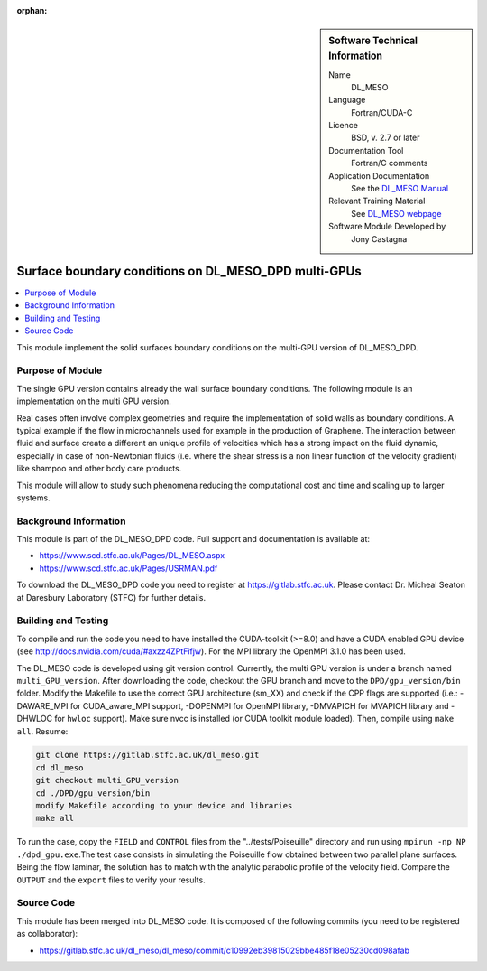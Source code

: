 ..  In ReStructured Text (ReST) indentation and spacing are very important (it is how ReST knows what to do with your
    document). For ReST to understand what you intend and to render it correctly please to keep the structure of this
    template. Make sure that any time you use ReST syntax (such as for ".. sidebar::" below), it needs to be preceded
    and followed by white space (if you see warnings when this file is built they this is a common origin for problems).

..  We allow the template to be standalone, so that the library maintainers add it in the right place

:orphan:

..  Firstly, let's add technical info as a sidebar and allow text below to wrap around it. This list is a work in
    progress, please help us improve it. We use *definition lists* of ReST_ to make this readable.

..  sidebar:: Software Technical Information

  Name
    DL_MESO 

  Language
    Fortran/CUDA-C

  Licence
    BSD, v. 2.7 or later

  Documentation Tool
    Fortran/C comments

  Application Documentation
    See the `DL_MESO Manual <http://www.scd.stfc.ac.uk/SCD/resources/PDF/USRMAN.pdf>`_

  Relevant Training Material
    See `DL_MESO webpage <http://www.scd.stfc.ac.uk/SCD/support/40694.aspx>`_

  Software Module Developed by
    Jony Castagna


..  In the next line you have the name of how this module will be referenced in the main documentation (which you  can
    reference, in this case, as ":ref:`example`"). You *MUST* change the reference below from "example" to something
    unique otherwise you will cause cross-referencing errors. The reference must come right before the heading for the
    reference to work (so don't insert a comment between).

.. _dl_meso_gpu_surface:

#####################################################
Surface boundary conditions on DL_MESO_DPD multi-GPUs
#####################################################

..  Let's add a local table of contents to help people navigate the page

..  contents:: :local:

..  Add an abstract for a *general* audience here. Write a few lines that explains the "helicopter view" of why you are
    creating this module. For example, you might say that "This module is a stepping stone to incorporating XXXX effects
    into YYYY process, which in turn should allow ZZZZ to be simulated. If successful, this could make it possible to
    produce compound AAAA while avoiding expensive process BBBB and CCCC."


This module implement the solid surfaces boundary conditions on the multi-GPU version of DL\_MESO\_DPD.

Purpose of Module
_________________

The single GPU version contains already the wall surface boundary conditions. The following module is an implementation on the multi GPU version.

Real cases often involve complex geometries and require the implementation of solid walls as boundary conditions. A typical example if the flow in microchannels used for example in the production of Graphene. The interaction between fluid and surface create a different an unique profile of
velocities which has a strong impact on the fluid dynamic, especially in case of non-Newtonian fluids (i.e. where the
shear stress is a non linear function of the velocity gradient) like shampoo and other body care products.

This module will allow to study such phenomena reducing the
computational cost and time and scaling up to larger systems.

Background Information
______________________

This module is part of the DL\_MESO\_DPD code. Full support and documentation is available at:

* https://www.scd.stfc.ac.uk/Pages/DL_MESO.aspx
* https://www.scd.stfc.ac.uk/Pages/USRMAN.pdf

To download the DL\_MESO\_DPD code you need to register at https://gitlab.stfc.ac.uk. Please contact Dr. Micheal Seaton at Daresbury Laboratory (STFC) for further details.




Building and Testing
____________________

.. Keep the helper text below around in your module by just adding "..  " in front of it, which turns it into a comment

To compile and run the code you need to have installed the CUDA-toolkit (>=8.0) and have a CUDA enabled GPU device (see http://docs.nvidia.com/cuda/#axzz4ZPtFifjw). For the MPI library the OpenMPI 3.1.0 has been used.

The DL\_MESO code is developed using git version control. Currently, the multi GPU version is under a branch named ``multi_GPU_version``. After downloading the code, checkout the GPU branch and move to the ``DPD/gpu_version/bin`` folder. Modify the Makefile to use the correct GPU architecture (sm_XX) and check if the CPP flags are supported (i.e.: -DAWARE_MPI for CUDA\_aware\_MPI support, -DOPENMPI for OpenMPI library, -DMVAPICH for MVAPICH library and -DHWLOC for ``hwloc`` support). Make sure nvcc is installed (or CUDA toolkit module loaded). Then, compile using ``make all``. Resume: 

.. code-block:: bash

  git clone https://gitlab.stfc.ac.uk/dl_meso.git
  cd dl_meso
  git checkout multi_GPU_version
  cd ./DPD/gpu_version/bin
  modify Makefile according to your device and libraries
  make all

To run the case, copy the ``FIELD`` and ``CONTROL`` files from the "../tests/Poiseuille" directory and run using ``mpirun -np NP ./dpd_gpu.exe``.The test case consists in simulating the Poiseuille flow obtained between two parallel plane surfaces. Being the flow laminar, the solution has to match with the analytic parabolic profile of the velocity field. Compare the ``OUTPUT`` and the ``export`` files to verify your results.



Source Code
___________

.. Notice the syntax of a URL reference below `Text <URL>`_ the backticks matter!

This module has been merged into DL\_MESO code. It is composed of the
following commits (you need to be registered as collaborator):

* https://gitlab.stfc.ac.uk/dl_meso/dl_meso/commit/c10992eb39815029bbe485f18e05230cd098afab





